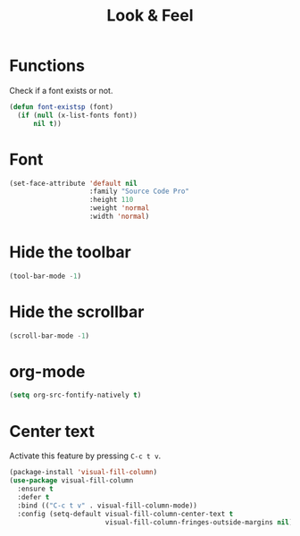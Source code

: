 #+TITLE: Look & Feel

* Functions
  Check if a font exists or not.
#+BEGIN_SRC emacs-lisp
  (defun font-existsp (font)
    (if (null (x-list-fonts font))
        nil t))
#+END_SRC
* Font
#+BEGIN_SRC emacs-lisp
  (set-face-attribute 'default nil
                      :family "Source Code Pro"
                      :height 110
                      :weight 'normal
                      :width 'normal)
#+END_SRC
* Hide the toolbar
  #+BEGIN_SRC emacs-lisp
  (tool-bar-mode -1)
  #+END_SRC
* Hide the scrollbar
  #+BEGIN_SRC emacs-lisp
    (scroll-bar-mode -1)
  #+END_SRC
* org-mode
#+BEGIN_SRC emacs-lisp
  (setq org-src-fontify-natively t)
#+END_SRC
* Center text
  Activate this feature by pressing =C-c t v=.

  #+BEGIN_SRC emacs-lisp
    (package-install 'visual-fill-column)
    (use-package visual-fill-column
      :ensure t
      :defer t
      :bind (("C-c t v" . visual-fill-column-mode))
      :config (setq-default visual-fill-column-center-text t
                            visual-fill-column-fringes-outside-margins nil))
  #+END_SRC
